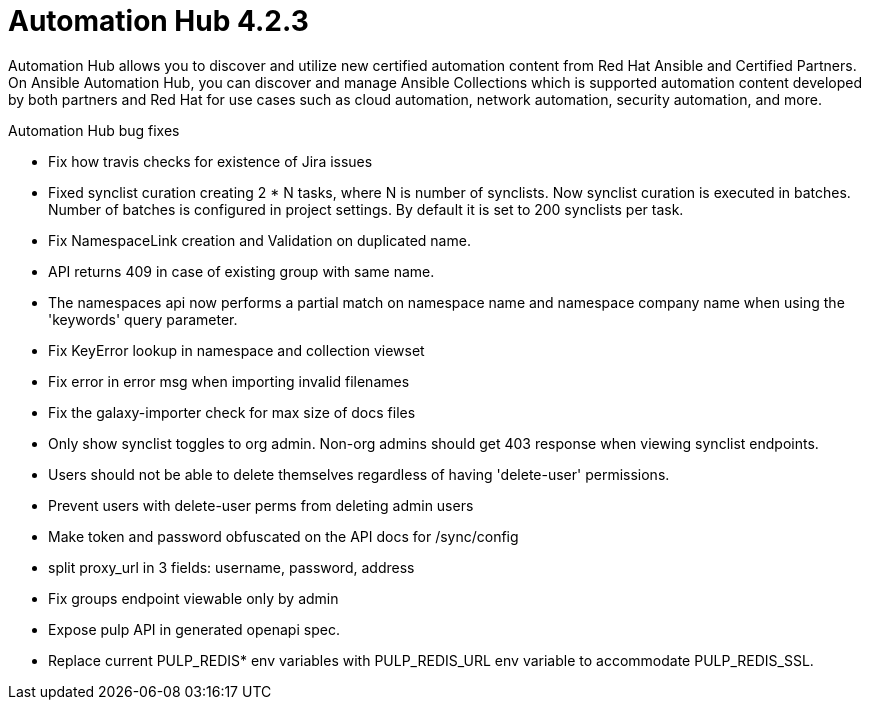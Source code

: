 [[hub-423-intro]]
= Automation Hub 4.2.3

Automation Hub allows you to discover and utilize new certified automation content from Red Hat Ansible and Certified Partners. On Ansible Automation Hub, you can discover and manage Ansible Collections which is supported automation content developed by both partners and Red Hat for use cases such as cloud automation, network automation, security automation, and more.

.Automation Hub bug fixes


* Fix how travis checks for existence of Jira issues

* Fixed synclist curation creating 2 * N tasks, where N is number of synclists.
  Now synclist curation is executed in batches. Number of batches is configured in project settings.
  By default it is set to 200 synclists per task.

* Fix NamespaceLink creation and Validation on duplicated name.

* API returns 409 in case of existing group with same name.

* The namespaces api now performs a partial match on namespace name and namespace company name when using the 'keywords' query parameter.

* Fix KeyError lookup in namespace and collection viewset

* Fix error in error msg when importing invalid filenames

* Fix the galaxy-importer check for max size of docs files

* Only show synclist toggles to org admin. Non-org admins should get 403 response when viewing synclist endpoints.

* Users should not be able to delete themselves regardless of having 'delete-user' permissions.

* Prevent users with delete-user perms from deleting admin users

* Make token and password obfuscated on the API docs for /sync/config

* split proxy_url in 3 fields: username, password, address

* Fix groups endpoint viewable only by admin

* Expose pulp API in generated openapi spec.

* Replace current PULP_REDIS* env variables with PULP_REDIS_URL env variable to accommodate PULP_REDIS_SSL.
